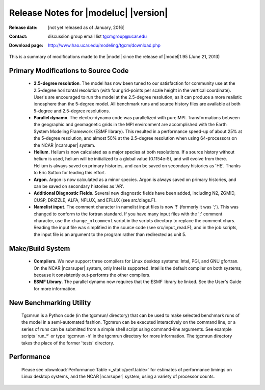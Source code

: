 
Release Notes for |modeluc| |version|
==================================

:Release date: [not yet released as of January, 2016]
:Contact: discussion group email list `tgcmgroup@ucar.edu <http://mailman.ucar.edu/mailman/listinfo/tgcmgroup>`_
:Download page: http://www.hao.ucar.edu/modeling/tgcm/download.php

This is a summary of modifications made to the |model| since the release of 
|model|\1.95 (June 21, 2013)

Primary Modifications to Source Code
-------------------------------------

  * **2.5-degree resolution**. 
    The model has now been tuned to our satisfaction for community use at the 2.5-degree
    horizontal resolution (with four grid-points per scale height in the vertical coordinate).
    User's are encouraged to run the model at the 2.5-degree resolution, as it can produce
    a more realistic ionosphere than the 5-degree model. All benchmark runs and source history 
    files are available at both 5-degree and 2.5-degree resolutions.

  * **Parallel dynamo**. The electro-dynamo code was parallelized with pure MPI. Transformations
    between the geographic and geomagnetic grids in the MPI environment are accomplished with 
    the Earth System Modeling Framework (ESMF library). This resulted in a performance speed-up
    of about 25% at the 5-degree resolution, and almost 50% at the 2.5-degree resolution
    when using 64-processors on the NCAR |ncarsuper| system.

  * **Helium**. Helium is now calculated as a major species at both resolutions.
    If a source history without helium is used, helium will be initialized to a 
    global value (0.1154e-5), and will evolve from there. Helium is always saved 
    on primary histories, and can be saved on secondary histories as 'HE'. Thanks 
    to Eric Sutton for leading this effort.

  * **Argon**. Argon is now calculated as a minor species. Argon is always saved on 
    primary histories, and can be saved on secondary histories as 'AR'.

  * **Additional Diagnostic Fields**. Several new diagnostic fields have been added, 
    including N2, ZGMID, CUSP, DRIZZLE, ALFA, NFLUX, and EFLUX (see src/diags.F). 
 
  * **Namelist input**. The comment character in namelist input files is now '!'
    (formerly it was ';'). This was changed to conform to the fortran standard.
    If you have many input files with the ';' comment character, use the ``change_nlcomment``
    script in the scripts directory to replace the comment chars. Reading the input 
    file was simplified in the source code (see src/input_read.F), and in the job
    scripts, the input file is an argument to the program rather than redirected as unit 5.

Make/Build System
-----------------

  * **Compilers**. We now support three compilers for Linux desktop systems: 
    Intel, PGI, and GNU gfortran. On the NCAR |ncarsuper| system, only Intel
    is supported.  Intel is the default compiler on both systems, because it
    consistently out-performs the other compilers.

  * **ESMF Library**. The parallel dynamo now requires that the ESMF library
    be linked. See the User's Guide for more information. 

New Benchmarking Utility
------------------------

  Tgcmrun is a Python code (in the tgcmrun/ directory) that can be used to 
  make selected benchmark runs of the model in a semi-automated fashion. 
  Tgcmrun can be executed interactively on the command line, or a series
  of runs can be submitted from a simple shell script using command-line
  arguments. See example scripts 'run_*' or type 'tgcmrun -h' in the 
  tgcmrun directory for more information. The tgcmrun directory takes
  the place of the former 'tests' directory.

Performance
-----------
  Please see :download:`Performance Table <_static/perf.table>` for estimates
  of performance timings on Linux desktop systems, and the NCAR |ncarsuper|
  system, using a variety of processor counts.
